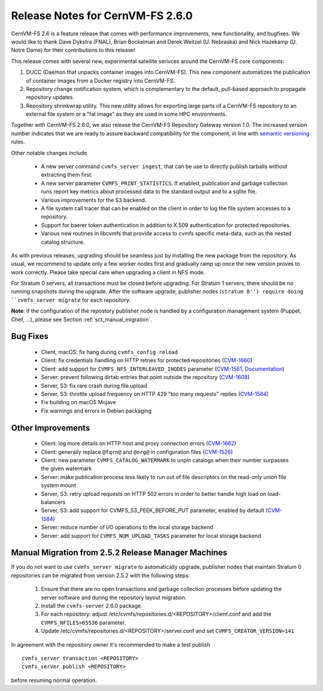 Release Notes for CernVM-FS 2.6.0
=================================

CernVM-FS 2.6 is a feature release that comes with performance improvements,
new functionality, and bugfixes. We would like to thank Dave Dykstra (FNAL),
Brian Bockelman and Derek Weitzel (U. Nebraska) and Nick Hazekamp
(U. Notre Dame) for their contributions to this release!

This release comes with several new, experimental satellite serivces around
the CernVM-FS core components:

1. DUCC (Daemon that unpacks container images into CernVM-FS). This new
   component automatizes the publication of container images from a Docker
   registry into CernVM-FS.

2. Repository change notification system, which is complementary to the
   default, pull-based approach to propagate repository updates.

3. Repository shrinkwrap utility. This new utility allows for exporting large
   parts of a CernVM-FS repository to an external file system or a "fat image"
   as they are used in some HPC environments.

Together with CernVM-FS 2.6.0, we also release the CernVM-FS Repository Gateway
version 1.0. The increased version number indicates that we are ready to assure
backward compatibility for the component, in line with
`semantic versioning <https://semver.org/>`_ rules.

Other notable changes include

  * A new server command ``cvmfs_server ingest``, that can be use to directly
    publish tarballs without extracting them first.

  * A new server parameter ``CVMFS_PRINT_STATISTICS``. If enabled, publication
    and garbage collection runs report key metrics about processed data to the
    standard output and to a sqlite file.

  * Various improvements for the S3 backend.

  * A file system call tracer that can be enabled on the client in order to
    log the file system accesses to a repository.

  * Support for baerer token authentication in addition to X.509 authentication
    for protected repositories.

  * Various new routines in libcvmfs that provide access to cvmfs specific
    meta-data, such as the nested catalog structure.


As with previous releases, upgrading should be seamless just by installing the
new package from the repository. As usual, we recommend to update only a few
worker nodes first and gradually ramp up once the new version proves to work
correctly. Please take special care when upgrading a client in NFS mode.

For Stratum 0 servers, all transactions must be closed before upgrading.
For Stratum 1 servers, there should be no running snapshots during the upgrade.
After the software upgrade, publisher nodes (``stratum 0'') require doing
``cvmfs_server migrate`` for each repository.

**Note**: if the configuration of the repostory publisher node is handled by a
configuration management system (Puppet, Chef, ...), please see Section
:ref:`sct_manual_migration`.


Bug Fixes
---------

  * Client, macOS: fix hang during ``cvmfs_config reload``

  * Client: fix credentials handling on HTTP retries for protected repositories
    (`CVM-1660 <https://sft.its.cern.ch/jira/browse/CVM-1660>`_)

  * Client: add support for ``CVMFS_NFS_INTERLEAVED_INODES`` parameter
    (`CVM-1561 <https://sft.its.cern.ch/jira/browse/CVM-1561>`_, `Documentation <cpt-configure.html#sct-nfs-interleaved>`_)

  * Server: prevent following dirtab entries that point outside the repository
    (`CVM-1608 <https://sft.its.cern.ch/jira/browse/CVM-1608>`_)

  * Server, S3: fix rare crash during file upload

  * Server, S3: throttle upload frequency on HTTP 429 "too many requests"
    replies (`CVM-1584 <https://sft.its.cern.ch/jira/browse/CVM-1584>`_)

  * Fix building on macOS Mojave

  * Fix warnings and errors in Debian packaging


Other Improvements
------------------

  * Client: log more details on HTTP host and proxy connection errors
    (`CVM-1662 <https://sft.its.cern.ch/jira/browse/CVM-1662>`_)

  * Client: generally replace ``@fqrn@`` and ``@org@`` in configuration files
    (`CVM-1526 <https://sft.its.cern.ch/jira/browse/CVM-1526>`_)

  * Client: new parameter ``CVMFS_CATALOG_WATERMARK`` to unpin catalogs when
    their number surpasses the given watermark

  * Server: make publication process less likely to run out of file descriptors
    on the read-only union file system mount

  * Server, S3: retry upload requests on HTTP 502 errors in order to better
    handle high load on load-balancers

  * Server, S3: add support for CVMFS_S3_PEEK_BEFORE_PUT parameter, enabled by
    default (`CVM-1584 <https://sft.its.cern.ch/jira/browse/CVM-1584>`_)

  * Server: reduce number of I/O operations to the local storage backend

  * Server: add support for ``CVMFS_NUM_UPLOAD_TASKS`` parameter for local
    storage backend



.. _sct_manual_migration:

Manual Migration from 2.5.2 Release Manager Machines
----------------------------------------------------

If you do not want to use ``cvmfs_server migrate`` to automatically upgrade,
publisher nodes that maintain Stratum 0 repositories can be migrated from
version 2.5.2 with the following steps:

  1. Ensure that there are no open transactions and garbage collection processes
     before updating the server software and during the repository layout
     migration.

  2. Install the ``cvmfs-server`` 2.6.0 package.

  3. For each repository: adjust
     /etc/cvmfs/repositories.d/<REPOSITORY>/client.conf and add the
     ``CVMFS_NFILES=65536`` parameter.

  4. Update /etc/cvmfs/repositories.d/<REPOSITORY>/server.conf and set
     ``CVMFS_CREATOR_VERSION=141``

In agreement with the repository owner it's recommended to make a test publish

::

    cvmfs_server transaction <REPOSITORY>
    cvmfs_server publish <REPOSITORY>

before resuming normal operation.
